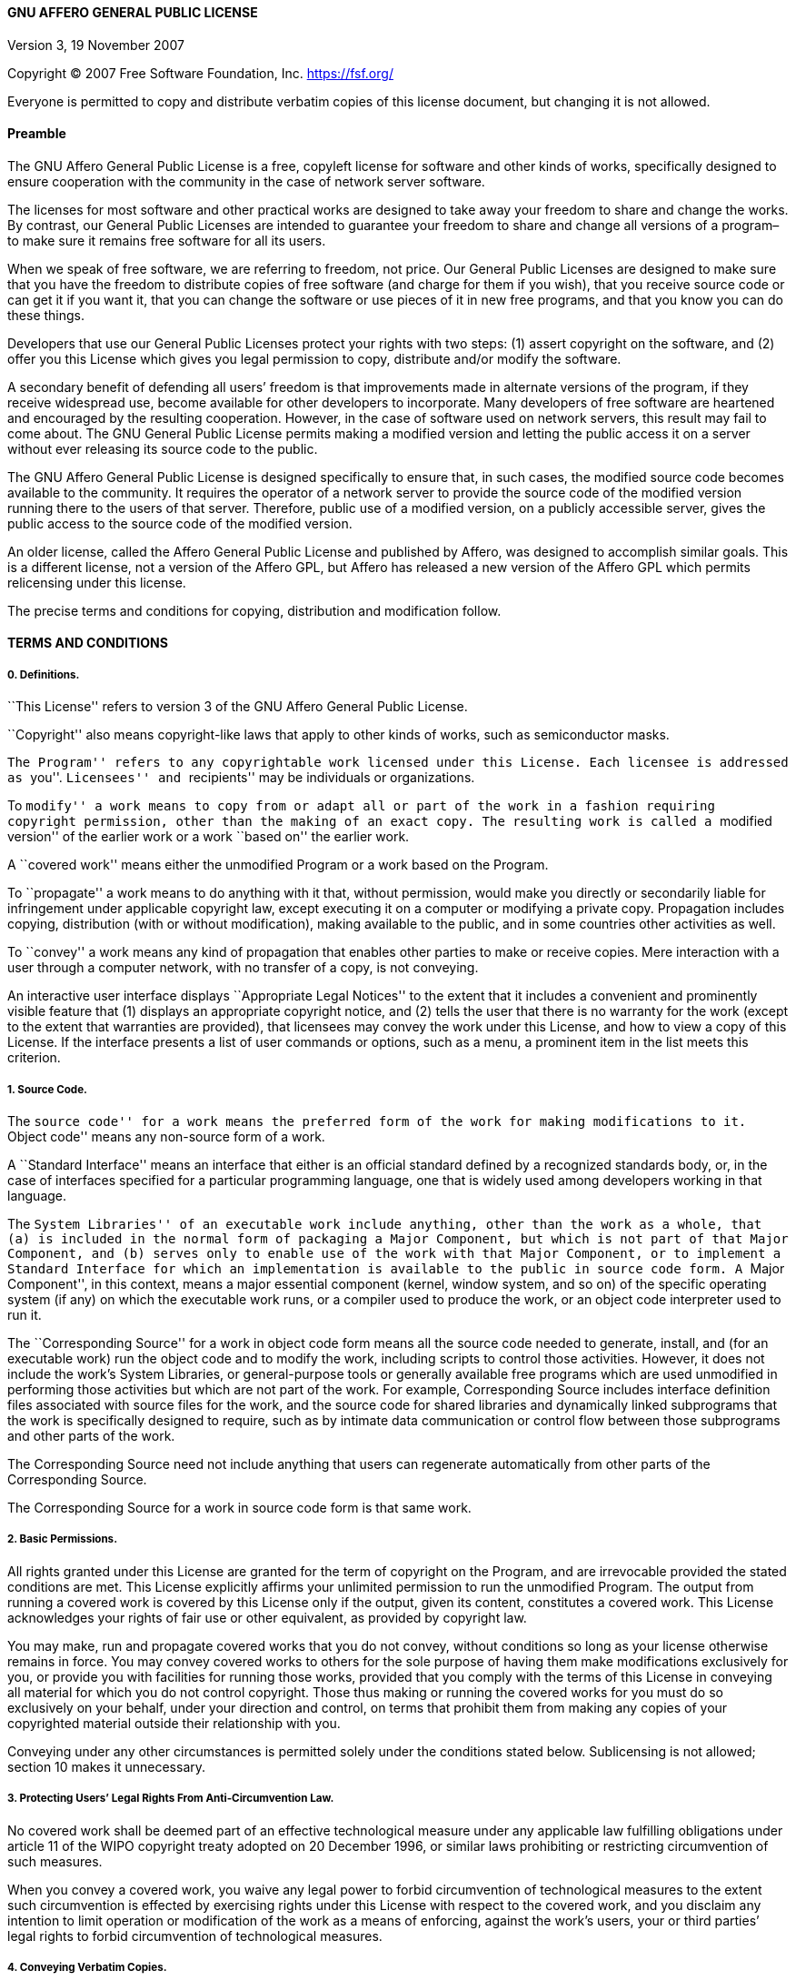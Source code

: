 [[gnu-affero-general-public-license]]
==== GNU AFFERO GENERAL PUBLIC LICENSE

Version 3, 19 November 2007

Copyright (C) 2007 Free Software Foundation, Inc. https://fsf.org/

Everyone is permitted to copy and distribute verbatim copies of this
license document, but changing it is not allowed.

[[preamble]]
==== Preamble

The GNU Affero General Public License is a free, copyleft license for
software and other kinds of works, specifically designed to ensure
cooperation with the community in the case of network server software.

The licenses for most software and other practical works are designed to
take away your freedom to share and change the works. By contrast, our
General Public Licenses are intended to guarantee your freedom to share
and change all versions of a program–to make sure it remains free
software for all its users.

When we speak of free software, we are referring to freedom, not price.
Our General Public Licenses are designed to make sure that you have the
freedom to distribute copies of free software (and charge for them if
you wish), that you receive source code or can get it if you want it,
that you can change the software or use pieces of it in new free
programs, and that you know you can do these things.

Developers that use our General Public Licenses protect your rights with
two steps: (1) assert copyright on the software, and (2) offer you this
License which gives you legal permission to copy, distribute and/or
modify the software.

A secondary benefit of defending all users’ freedom is that improvements
made in alternate versions of the program, if they receive widespread
use, become available for other developers to incorporate. Many
developers of free software are heartened and encouraged by the
resulting cooperation. However, in the case of software used on network
servers, this result may fail to come about. The GNU General Public
License permits making a modified version and letting the public access
it on a server without ever releasing its source code to the public.

The GNU Affero General Public License is designed specifically to ensure
that, in such cases, the modified source code becomes available to the
community. It requires the operator of a network server to provide the
source code of the modified version running there to the users of that
server. Therefore, public use of a modified version, on a publicly
accessible server, gives the public access to the source code of the
modified version.

An older license, called the Affero General Public License and published
by Affero, was designed to accomplish similar goals. This is a different
license, not a version of the Affero GPL, but Affero has released a new
version of the Affero GPL which permits relicensing under this license.

The precise terms and conditions for copying, distribution and
modification follow.

[[terms-and-conditions]]
==== TERMS AND CONDITIONS

[[definitions.]]
===== 0. Definitions.

``This License'' refers to version 3 of the GNU Affero General Public
License.

``Copyright'' also means copyright-like laws that apply to other kinds
of works, such as semiconductor masks.

``The Program'' refers to any copyrightable work licensed under this
License. Each licensee is addressed as ``you''. ``Licensees'' and
``recipients'' may be individuals or organizations.

To ``modify'' a work means to copy from or adapt all or part of the work
in a fashion requiring copyright permission, other than the making of an
exact copy. The resulting work is called a ``modified version'' of the
earlier work or a work ``based on'' the earlier work.

A ``covered work'' means either the unmodified Program or a work based
on the Program.

To ``propagate'' a work means to do anything with it that, without
permission, would make you directly or secondarily liable for
infringement under applicable copyright law, except executing it on a
computer or modifying a private copy. Propagation includes copying,
distribution (with or without modification), making available to the
public, and in some countries other activities as well.

To ``convey'' a work means any kind of propagation that enables other
parties to make or receive copies. Mere interaction with a user through
a computer network, with no transfer of a copy, is not conveying.

An interactive user interface displays ``Appropriate Legal Notices'' to
the extent that it includes a convenient and prominently visible feature
that (1) displays an appropriate copyright notice, and (2) tells the
user that there is no warranty for the work (except to the extent that
warranties are provided), that licensees may convey the work under this
License, and how to view a copy of this License. If the interface
presents a list of user commands or options, such as a menu, a prominent
item in the list meets this criterion.

[[source-code.]]
===== 1. Source Code.

The ``source code'' for a work means the preferred form of the work for
making modifications to it. ``Object code'' means any non-source form of
a work.

A ``Standard Interface'' means an interface that either is an official
standard defined by a recognized standards body, or, in the case of
interfaces specified for a particular programming language, one that is
widely used among developers working in that language.

The ``System Libraries'' of an executable work include anything, other
than the work as a whole, that (a) is included in the normal form of
packaging a Major Component, but which is not part of that Major
Component, and (b) serves only to enable use of the work with that Major
Component, or to implement a Standard Interface for which an
implementation is available to the public in source code form. A ``Major
Component'', in this context, means a major essential component (kernel,
window system, and so on) of the specific operating system (if any) on
which the executable work runs, or a compiler used to produce the work,
or an object code interpreter used to run it.

The ``Corresponding Source'' for a work in object code form means all
the source code needed to generate, install, and (for an executable
work) run the object code and to modify the work, including scripts to
control those activities. However, it does not include the work’s System
Libraries, or general-purpose tools or generally available free programs
which are used unmodified in performing those activities but which are
not part of the work. For example, Corresponding Source includes
interface definition files associated with source files for the work,
and the source code for shared libraries and dynamically linked
subprograms that the work is specifically designed to require, such as
by intimate data communication or control flow between those subprograms
and other parts of the work.

The Corresponding Source need not include anything that users can
regenerate automatically from other parts of the Corresponding Source.

The Corresponding Source for a work in source code form is that same
work.

[[basic-permissions.]]
===== 2. Basic Permissions.

All rights granted under this License are granted for the term of
copyright on the Program, and are irrevocable provided the stated
conditions are met. This License explicitly affirms your unlimited
permission to run the unmodified Program. The output from running a
covered work is covered by this License only if the output, given its
content, constitutes a covered work. This License acknowledges your
rights of fair use or other equivalent, as provided by copyright law.

You may make, run and propagate covered works that you do not convey,
without conditions so long as your license otherwise remains in force.
You may convey covered works to others for the sole purpose of having
them make modifications exclusively for you, or provide you with
facilities for running those works, provided that you comply with the
terms of this License in conveying all material for which you do not
control copyright. Those thus making or running the covered works for
you must do so exclusively on your behalf, under your direction and
control, on terms that prohibit them from making any copies of your
copyrighted material outside their relationship with you.

Conveying under any other circumstances is permitted solely under the
conditions stated below. Sublicensing is not allowed; section 10 makes
it unnecessary.

[[protecting-users-legal-rights-from-anti-circumvention-law.]]
===== 3. Protecting Users’ Legal Rights From Anti-Circumvention Law.

No covered work shall be deemed part of an effective technological
measure under any applicable law fulfilling obligations under article 11
of the WIPO copyright treaty adopted on 20 December 1996, or similar
laws prohibiting or restricting circumvention of such measures.

When you convey a covered work, you waive any legal power to forbid
circumvention of technological measures to the extent such circumvention
is effected by exercising rights under this License with respect to the
covered work, and you disclaim any intention to limit operation or
modification of the work as a means of enforcing, against the work’s
users, your or third parties’ legal rights to forbid circumvention of
technological measures.

[[conveying-verbatim-copies.]]
===== 4. Conveying Verbatim Copies.

You may convey verbatim copies of the Program’s source code as you
receive it, in any medium, provided that you conspicuously and
appropriately publish on each copy an appropriate copyright notice; keep
intact all notices stating that this License and any non-permissive
terms added in accord with section 7 apply to the code; keep intact all
notices of the absence of any warranty; and give all recipients a copy
of this License along with the Program.

You may charge any price or no price for each copy that you convey, and
you may offer support or warranty protection for a fee.

[[conveying-modified-source-versions.]]
===== 5. Conveying Modified Source Versions.

You may convey a work based on the Program, or the modifications to
produce it from the Program, in the form of source code under the terms
of section 4, provided that you also meet all of these conditions:

* a.  The work must carry prominent notices stating that you modified
it, and giving a relevant date.
* a.  The work must carry prominent notices stating that it is released
under this License and any conditions added under section 7. This
requirement modifies the requirement in section 4 to ``keep intact all
notices''.
* a.  You must license the entire work, as a whole, under this License
to anyone who comes into possession of a copy. This License will
therefore apply, along with any applicable section 7 additional terms,
to the whole of the work, and all its parts, regardless of how they are
packaged. This License gives no permission to license the work in any
other way, but it does not invalidate such permission if you have
separately received it.
* a.  If the work has interactive user interfaces, each must display
Appropriate Legal Notices; however, if the Program has interactive
interfaces that do not display Appropriate Legal Notices, your work need
not make them do so.

A compilation of a covered work with other separate and independent
works, which are not by their nature extensions of the covered work, and
which are not combined with it such as to form a larger program, in or
on a volume of a storage or distribution medium, is called an
``aggregate'' if the compilation and its resulting copyright are not
used to limit the access or legal rights of the compilation’s users
beyond what the individual works permit. Inclusion of a covered work in
an aggregate does not cause this License to apply to the other parts of
the aggregate.

[[conveying-non-source-forms.]]
===== 6. Conveying Non-Source Forms.

You may convey a covered work in object code form under the terms of
sections 4 and 5, provided that you also convey the machine-readable
Corresponding Source under the terms of this License, in one of these
ways:

* a.  Convey the object code in, or embodied in, a physical product
(including a physical distribution medium), accompanied by the
Corresponding Source fixed on a durable physical medium customarily used
for software interchange.
* a.  Convey the object code in, or embodied in, a physical product
(including a physical distribution medium), accompanied by a written
offer, valid for at least three years and valid for as long as you offer
spare parts or customer support for that product model, to give anyone
who possesses the object code either (1) a copy of the Corresponding
Source for all the software in the product that is covered by this
License, on a durable physical medium customarily used for software
interchange, for a price no more than your reasonable cost of physically
performing this conveying of source, or (2) access to copy the
Corresponding Source from a network server at no charge.
* a.  Convey individual copies of the object code with a copy of the
written offer to provide the Corresponding Source. This alternative is
allowed only occasionally and noncommercially, and only if you received
the object code with such an offer, in accord with subsection 6b.
* a.  Convey the object code by offering access from a designated place
(gratis or for a charge), and offer equivalent access to the
Corresponding Source in the same way through the same place at no
further charge. You need not require recipients to copy the
Corresponding Source along with the object code. If the place to copy
the object code is a network server, the Corresponding Source may be on
a different server (operated by you or a third party) that supports
equivalent copying facilities, provided you maintain clear directions
next to the object code saying where to find the Corresponding Source.
Regardless of what server hosts the Corresponding Source, you remain
obligated to ensure that it is available for as long as needed to
satisfy these requirements.
* a.  Convey the object code using peer-to-peer transmission, provided
you inform other peers where the object code and Corresponding Source of
the work are being offered to the general public at no charge under
subsection 6d.

A separable portion of the object code, whose source code is excluded
from the Corresponding Source as a System Library, need not be included
in conveying the object code work.

A ``User Product'' is either (1) a ``consumer product'', which means any
tangible personal property which is normally used for personal, family,
or household purposes, or (2) anything designed or sold for
incorporation into a dwelling. In determining whether a product is a
consumer product, doubtful cases shall be resolved in favor of coverage.
For a particular product received by a particular user, ``normally
used'' refers to a typical or common use of that class of product,
regardless of the status of the particular user or of the way in which
the particular user actually uses, or expects or is expected to use, the
product. A product is a consumer product regardless of whether the
product has substantial commercial, industrial or non-consumer uses,
unless such uses represent the only significant mode of use of the
product.

``Installation Information'' for a User Product means any methods,
procedures, authorization keys, or other information required to install
and execute modified versions of a covered work in that User Product
from a modified version of its Corresponding Source. The information
must suffice to ensure that the continued functioning of the modified
object code is in no case prevented or interfered with solely because
modification has been made.

If you convey an object code work under this section in, or with, or
specifically for use in, a User Product, and the conveying occurs as
part of a transaction in which the right of possession and use of the
User Product is transferred to the recipient in perpetuity or for a
fixed term (regardless of how the transaction is characterized), the
Corresponding Source conveyed under this section must be accompanied by
the Installation Information. But this requirement does not apply if
neither you nor any third party retains the ability to install modified
object code on the User Product (for example, the work has been
installed in ROM).

The requirement to provide Installation Information does not include a
requirement to continue to provide support service, warranty, or updates
for a work that has been modified or installed by the recipient, or for
the User Product in which it has been modified or installed. Access to a
network may be denied when the modification itself materially and
adversely affects the operation of the network or violates the rules and
protocols for communication across the network.

Corresponding Source conveyed, and Installation Information provided, in
accord with this section must be in a format that is publicly documented
(and with an implementation available to the public in source code
form), and must require no special password or key for unpacking,
reading or copying.

[[additional-terms.]]
===== 7. Additional Terms.

``Additional permissions'' are terms that supplement the terms of this
License by making exceptions from one or more of its conditions.
Additional permissions that are applicable to the entire Program shall
be treated as though they were included in this License, to the extent
that they are valid under applicable law. If additional permissions
apply only to part of the Program, that part may be used separately
under those permissions, but the entire Program remains governed by this
License without regard to the additional permissions.

When you convey a copy of a covered work, you may at your option remove
any additional permissions from that copy, or from any part of it.
(Additional permissions may be written to require their own removal in
certain cases when you modify the work.) You may place additional
permissions on material, added by you to a covered work, for which you
have or can give appropriate copyright permission.

Notwithstanding any other provision of this License, for material you
add to a covered work, you may (if authorized by the copyright holders
of that material) supplement the terms of this License with terms:

* a.  Disclaiming warranty or limiting liability differently from the
terms of sections 15 and 16 of this License; or
* a.  Requiring preservation of specified reasonable legal notices or
author attributions in that material or in the Appropriate Legal Notices
displayed by works containing it; or
* a.  Prohibiting misrepresentation of the origin of that material, or
requiring that modified versions of such material be marked in
reasonable ways as different from the original version; or
* a.  Limiting the use for publicity purposes of names of licensors or
authors of the material; or
* a.  Declining to grant rights under trademark law for use of some
trade names, trademarks, or service marks; or
* a.  Requiring indemnification of licensors and authors of that
material by anyone who conveys the material (or modified versions of it)
with contractual assumptions of liability to the recipient, for any
liability that these contractual assumptions directly impose on those
licensors and authors.

All other non-permissive additional terms are considered ``further
restrictions'' within the meaning of section 10. If the Program as you
received it, or any part of it, contains a notice stating that it is
governed by this License along with a term that is a further
restriction, you may remove that term. If a license document contains a
further restriction but permits relicensing or conveying under this
License, you may add to a covered work material governed by the terms of
that license document, provided that the further restriction does not
survive such relicensing or conveying.

If you add terms to a covered work in accord with this section, you must
place, in the relevant source files, a statement of the additional terms
that apply to those files, or a notice indicating where to find the
applicable terms.

Additional terms, permissive or non-permissive, may be stated in the
form of a separately written license, or stated as exceptions; the above
requirements apply either way.

[[termination.]]
===== 8. Termination.

You may not propagate or modify a covered work except as expressly
provided under this License. Any attempt otherwise to propagate or
modify it is void, and will automatically terminate your rights under
this License (including any patent licenses granted under the third
paragraph of section 11).

However, if you cease all violation of this License, then your license
from a particular copyright holder is reinstated (a) provisionally,
unless and until the copyright holder explicitly and finally terminates
your license, and (b) permanently, if the copyright holder fails to
notify you of the violation by some reasonable means prior to 60 days
after the cessation.

Moreover, your license from a particular copyright holder is reinstated
permanently if the copyright holder notifies you of the violation by
some reasonable means, this is the first time you have received notice
of violation of this License (for any work) from that copyright holder,
and you cure the violation prior to 30 days after your receipt of the
notice.

Termination of your rights under this section does not terminate the
licenses of parties who have received copies or rights from you under
this License. If your rights have been terminated and not permanently
reinstated, you do not qualify to receive new licenses for the same
material under section 10.

[[acceptance-not-required-for-having-copies.]]
===== 9. Acceptance Not Required for Having Copies.

You are not required to accept this License in order to receive or run a
copy of the Program. Ancillary propagation of a covered work occurring
solely as a consequence of using peer-to-peer transmission to receive a
copy likewise does not require acceptance. However, nothing other than
this License grants you permission to propagate or modify any covered
work. These actions infringe copyright if you do not accept this
License. Therefore, by modifying or propagating a covered work, you
indicate your acceptance of this License to do so.

[[automatic-licensing-of-downstream-recipients.]]
===== 10. Automatic Licensing of Downstream Recipients.

Each time you convey a covered work, the recipient automatically
receives a license from the original licensors, to run, modify and
propagate that work, subject to this License. You are not responsible
for enforcing compliance by third parties with this License.

An ``entity transaction'' is a transaction transferring control of an
organization, or substantially all assets of one, or subdividing an
organization, or merging organizations. If propagation of a covered work
results from an entity transaction, each party to that transaction who
receives a copy of the work also receives whatever licenses to the work
the party’s predecessor in interest had or could give under the previous
paragraph, plus a right to possession of the Corresponding Source of the
work from the predecessor in interest, if the predecessor has it or can
get it with reasonable efforts.

You may not impose any further restrictions on the exercise of the
rights granted or affirmed under this License. For example, you may not
impose a license fee, royalty, or other charge for exercise of rights
granted under this License, and you may not initiate litigation
(including a cross-claim or counterclaim in a lawsuit) alleging that any
patent claim is infringed by making, using, selling, offering for sale,
or importing the Program or any portion of it.

[[patents.]]
===== 11. Patents.

A ``contributor'' is a copyright holder who authorizes use under this
License of the Program or a work on which the Program is based. The work
thus licensed is called the contributor’s ``contributor version''.

A contributor’s ``essential patent claims'' are all patent claims owned
or controlled by the contributor, whether already acquired or hereafter
acquired, that would be infringed by some manner, permitted by this
License, of making, using, or selling its contributor version, but do
not include claims that would be infringed only as a consequence of
further modification of the contributor version. For purposes of this
definition, ``control'' includes the right to grant patent sublicenses
in a manner consistent with the requirements of this License.

Each contributor grants you a non-exclusive, worldwide, royalty-free
patent license under the contributor’s essential patent claims, to make,
use, sell, offer for sale, import and otherwise run, modify and
propagate the contents of its contributor version.

In the following three paragraphs, a ``patent license'' is any express
agreement or commitment, however denominated, not to enforce a patent
(such as an express permission to practice a patent or covenant not to
sue for patent infringement). To ``grant'' such a patent license to a
party means to make such an agreement or commitment not to enforce a
patent against the party.

If you convey a covered work, knowingly relying on a patent license, and
the Corresponding Source of the work is not available for anyone to
copy, free of charge and under the terms of this License, through a
publicly available network server or other readily accessible means,
then you must either (1) cause the Corresponding Source to be so
available, or (2) arrange to deprive yourself of the benefit of the
patent license for this particular work, or (3) arrange, in a manner
consistent with the requirements of this License, to extend the patent
license to downstream recipients. ``Knowingly relying'' means you have
actual knowledge that, but for the patent license, your conveying the
covered work in a country, or your recipient’s use of the covered work
in a country, would infringe one or more identifiable patents in that
country that you have reason to believe are valid.

If, pursuant to or in connection with a single transaction or
arrangement, you convey, or propagate by procuring conveyance of, a
covered work, and grant a patent license to some of the parties
receiving the covered work authorizing them to use, propagate, modify or
convey a specific copy of the covered work, then the patent license you
grant is automatically extended to all recipients of the covered work
and works based on it.

A patent license is ``discriminatory'' if it does not include within the
scope of its coverage, prohibits the exercise of, or is conditioned on
the non-exercise of one or more of the rights that are specifically
granted under this License. You may not convey a covered work if you are
a party to an arrangement with a third party that is in the business of
distributing software, under which you make payment to the third party
based on the extent of your activity of conveying the work, and under
which the third party grants, to any of the parties who would receive
the covered work from you, a discriminatory patent license (a) in
connection with copies of the covered work conveyed by you (or copies
made from those copies), or (b) primarily for and in connection with
specific products or compilations that contain the covered work, unless
you entered into that arrangement, or that patent license was granted,
prior to 28 March 2007.

Nothing in this License shall be construed as excluding or limiting any
implied license or other defenses to infringement that may otherwise be
available to you under applicable patent law.

[[no-surrender-of-others-freedom.]]
===== 12. No Surrender of Others’ Freedom.

If conditions are imposed on you (whether by court order, agreement or
otherwise) that contradict the conditions of this License, they do not
excuse you from the conditions of this License. If you cannot convey a
covered work so as to satisfy simultaneously your obligations under this
License and any other pertinent obligations, then as a consequence you
may not convey it at all. For example, if you agree to terms that
obligate you to collect a royalty for further conveying from those to
whom you convey the Program, the only way you could satisfy both those
terms and this License would be to refrain entirely from conveying the
Program.

[[remote-network-interaction-use-with-the-gnu-general-public-license.]]
===== 13. Remote Network Interaction; Use with the GNU General Public License.

Notwithstanding any other provision of this License, if you modify the
Program, your modified version must prominently offer all users
interacting with it remotely through a computer network (if your version
supports such interaction) an opportunity to receive the Corresponding
Source of your version by providing access to the Corresponding Source
from a network server at no charge, through some standard or customary
means of facilitating copying of software. This Corresponding Source
shall include the Corresponding Source for any work covered by version 3
of the GNU General Public License that is incorporated pursuant to the
following paragraph.

Notwithstanding any other provision of this License, you have permission
to link or combine any covered work with a work licensed under version 3
of the GNU General Public License into a single combined work, and to
convey the resulting work. The terms of this License will continue to
apply to the part which is the covered work, but the work with which it
is combined will remain governed by version 3 of the GNU General Public
License.

[[revised-versions-of-this-license.]]
===== 14. Revised Versions of this License.

The Free Software Foundation may publish revised and/or new versions of
the GNU Affero General Public License from time to time. Such new
versions will be similar in spirit to the present version, but may
differ in detail to address new problems or concerns.

Each version is given a distinguishing version number. If the Program
specifies that a certain numbered version of the GNU Affero General
Public License ``or any later version'' applies to it, you have the
option of following the terms and conditions either of that numbered
version or of any later version published by the Free Software
Foundation. If the Program does not specify a version number of the GNU
Affero General Public License, you may choose any version ever published
by the Free Software Foundation.

If the Program specifies that a proxy can decide which future versions
of the GNU Affero General Public License can be used, that proxy’s
public statement of acceptance of a version permanently authorizes you
to choose that version for the Program.

Later license versions may give you additional or different permissions.
However, no additional obligations are imposed on any author or
copyright holder as a result of your choosing to follow a later version.

[[disclaimer-of-warranty.]]
===== 15. Disclaimer of Warranty.

THERE IS NO WARRANTY FOR THE PROGRAM, TO THE EXTENT PERMITTED BY
APPLICABLE LAW. EXCEPT WHEN OTHERWISE STATED IN WRITING THE COPYRIGHT
HOLDERS AND/OR OTHER PARTIES PROVIDE THE PROGRAM ``AS IS'' WITHOUT
WARRANTY OF ANY KIND, EITHER EXPRESSED OR IMPLIED, INCLUDING, BUT NOT
LIMITED TO, THE IMPLIED WARRANTIES OF MERCHANTABILITY AND FITNESS FOR A
PARTICULAR PURPOSE. THE ENTIRE RISK AS TO THE QUALITY AND PERFORMANCE OF
THE PROGRAM IS WITH YOU. SHOULD THE PROGRAM PROVE DEFECTIVE, YOU ASSUME
THE COST OF ALL NECESSARY SERVICING, REPAIR OR CORRECTION.

[[limitation-of-liability.]]
===== 16. Limitation of Liability.

IN NO EVENT UNLESS REQUIRED BY APPLICABLE LAW OR AGREED TO IN WRITING
WILL ANY COPYRIGHT HOLDER, OR ANY OTHER PARTY WHO MODIFIES AND/OR
CONVEYS THE PROGRAM AS PERMITTED ABOVE, BE LIABLE TO YOU FOR DAMAGES,
INCLUDING ANY GENERAL, SPECIAL, INCIDENTAL OR CONSEQUENTIAL DAMAGES
ARISING OUT OF THE USE OR INABILITY TO USE THE PROGRAM (INCLUDING BUT
NOT LIMITED TO LOSS OF DATA OR DATA BEING RENDERED INACCURATE OR LOSSES
SUSTAINED BY YOU OR THIRD PARTIES OR A FAILURE OF THE PROGRAM TO OPERATE
WITH ANY OTHER PROGRAMS), EVEN IF SUCH HOLDER OR OTHER PARTY HAS BEEN
ADVISED OF THE POSSIBILITY OF SUCH DAMAGES.

[[interpretation-of-sections-15-and-16.]]
===== 17. Interpretation of Sections 15 and 16.

If the disclaimer of warranty and limitation of liability provided above
cannot be given local legal effect according to their terms, reviewing
courts shall apply local law that most closely approximates an absolute
waiver of all civil liability in connection with the Program, unless a
warranty or assumption of liability accompanies a copy of the Program in
return for a fee.

END OF TERMS AND CONDITIONS

[[how-to-apply-these-terms-to-your-new-programs]]
==== How to Apply These Terms to Your New Programs

If you develop a new program, and you want it to be of the greatest
possible use to the public, the best way to achieve this is to make it
free software which everyone can redistribute and change under these
terms.

To do so, attach the following notices to the program. It is safest to
attach them to the start of each source file to most effectively state
the exclusion of warranty; and each file should have at least the
``copyright'' line and a pointer to where the full notice is found.

....
    <one line to give the program's name and a brief idea of what it does.>
    Copyright (C) <year>  <name of author>

    This program is free software: you can redistribute it and/or modify
    it under the terms of the GNU Affero General Public License as
    published by the Free Software Foundation, either version 3 of the
    License, or (at your option) any later version.

    This program is distributed in the hope that it will be useful,
    but WITHOUT ANY WARRANTY; without even the implied warranty of
    MERCHANTABILITY or FITNESS FOR A PARTICULAR PURPOSE.  See the
    GNU Affero General Public License for more details.

    You should have received a copy of the GNU Affero General Public License
    along with this program.  If not, see <https://www.gnu.org/licenses/>.
....

Also add information on how to contact you by electronic and paper mail.

If your software can interact with users remotely through a computer
network, you should also make sure that it provides a way for users to
get its source. For example, if your program is a web application, its
interface could display a ``Source'' link that leads users to an archive
of the code. There are many ways you could offer source, and different
solutions will be better for different programs; see section 13 for the
specific requirements.

You should also get your employer (if you work as a programmer) or
school, if any, to sign a ``copyright disclaimer'' for the program, if
necessary. For more information on this, and how to apply and follow the
GNU AGPL, see https://www.gnu.org/licenses/.
